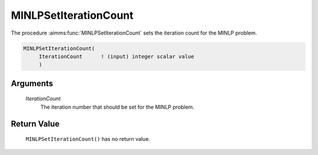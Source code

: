 .. aimms:function:: MINLPSetIterationCount(IterationCount)

.. _MINLPSetIterationCount:

MINLPSetIterationCount
======================

The procedure :aimms:func:`MINLPSetIterationCount` sets the iteration count for
the MINLP problem.

.. code-block:: aimms

    MINLPSetIterationCount(
         IterationCount      ! (input) integer scalar value
         )

Arguments
---------

    *IterationCount*
        The iteration number that should be set for the MINLP problem.

Return Value
------------

    ``MINLPSetIterationCount()`` has no return value.
